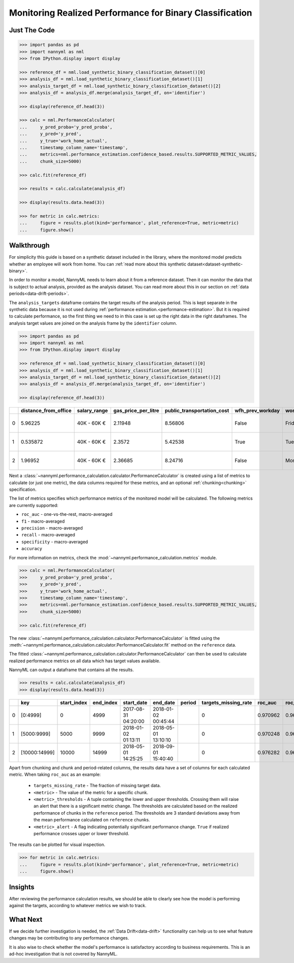 .. _binary-performance-calculation:

================================================================
Monitoring Realized Performance for Binary Classification
================================================================

Just The Code
==============

.. code-block:: python

    >>> import pandas as pd
    >>> import nannyml as nml
    >>> from IPython.display import display

    >>> reference_df = nml.load_synthetic_binary_classification_dataset()[0]
    >>> analysis_df = nml.load_synthetic_binary_classification_dataset()[1]
    >>> analysis_target_df = nml.load_synthetic_binary_classification_dataset()[2]
    >>> analysis_df = analysis_df.merge(analysis_target_df, on='identifier')

    >>> display(reference_df.head(3))

    >>> calc = nml.PerformanceCalculator(
    ...     y_pred_proba='y_pred_proba',
    ...     y_pred='y_pred',
    ...     y_true='work_home_actual',
    ...     timestamp_column_name='timestamp',
    ...     metrics=nml.performance_estimation.confidence_based.results.SUPPORTED_METRIC_VALUES,
    ...     chunk_size=5000)

    >>> calc.fit(reference_df)

    >>> results = calc.calculate(analysis_df)

    >>> display(results.data.head(3))

    >>> for metric in calc.metrics:
    ...     figure = results.plot(kind='performance', plot_reference=True, metric=metric)
    ...     figure.show()


Walkthrough
===============

For simplicity this guide is based on a synthetic dataset included in the library, where the monitored model predicts
whether an employee will work from home. You can :ref:`read more about this synthetic dataset<dataset-synthetic-binary>`.

In order to monitor a model, NannyML needs to learn about it from a reference dataset. Then it can monitor the data that is subject to actual analysis, provided as the analysis dataset.
You can read more about this in our section on :ref:`data periods<data-drift-periods>`.

The ``analysis_targets`` dataframe contains the target results of the analysis period. This is kept separate in the synthetic data because it is
not used during :ref:`performance estimation.<performance-estimation>`. But it is required to calculate performance, so the first thing we need to in this case is set up the right data in the right dataframes.  The analysis target values are joined on the analysis frame by the ``identifier`` column.

.. code-block:: python

    >>> import pandas as pd
    >>> import nannyml as nml
    >>> from IPython.display import display

    >>> reference_df = nml.load_synthetic_binary_classification_dataset()[0]
    >>> analysis_df = nml.load_synthetic_binary_classification_dataset()[1]
    >>> analysis_target_df = nml.load_synthetic_binary_classification_dataset()[2]
    >>> analysis_df = analysis_df.merge(analysis_target_df, on='identifier')

    >>> display(reference_df.head(3))

+----+------------------------+----------------+-----------------------+------------------------------+--------------------+-----------+----------+--------------+--------------------+---------------------+----------------+-------------+----------+
|    |   distance_from_office | salary_range   |   gas_price_per_litre |   public_transportation_cost | wfh_prev_workday   | workday   |   tenure |   identifier |   work_home_actual | timestamp           |   y_pred_proba | partition   |   y_pred |
+====+========================+================+=======================+==============================+====================+===========+==========+==============+====================+=====================+================+=============+==========+
|  0 |               5.96225  | 40K - 60K €    |               2.11948 |                      8.56806 | False              | Friday    | 0.212653 |            0 |                  1 | 2014-05-09 22:27:20 |           0.99 | reference   |        1 |
+----+------------------------+----------------+-----------------------+------------------------------+--------------------+-----------+----------+--------------+--------------------+---------------------+----------------+-------------+----------+
|  1 |               0.535872 | 40K - 60K €    |               2.3572  |                      5.42538 | True               | Tuesday   | 4.92755  |            1 |                  0 | 2014-05-09 22:59:32 |           0.07 | reference   |        0 |
+----+------------------------+----------------+-----------------------+------------------------------+--------------------+-----------+----------+--------------+--------------------+---------------------+----------------+-------------+----------+
|  2 |               1.96952  | 40K - 60K €    |               2.36685 |                      8.24716 | False              | Monday    | 0.520817 |            2 |                  1 | 2014-05-09 23:48:25 |           1    | reference   |        1 |
+----+------------------------+----------------+-----------------------+------------------------------+--------------------+-----------+----------+--------------+--------------------+---------------------+----------------+-------------+----------+


Next a :class:`~nannyml.performance_calculation.calculator.PerformanceCalculator` is created using a list of metrics to calculate (or just one metric), the data columns required for these metrics, and an optional :ref:`chunking<chunking>` specification.

The list of metrics specifies which performance metrics of the monitored model will be calculated.
The following metrics are currently supported:

- ``roc_auc`` - one-vs-the-rest, macro-averaged
- ``f1`` - macro-averaged
- ``precision`` - macro-averaged
- ``recall`` - macro-averaged
- ``specificity`` - macro-averaged
- ``accuracy``

For more information on metrics, check the :mod:`~nannyml.performance_calculation.metrics` module.

.. code-block:: python

    >>> calc = nml.PerformanceCalculator(
    >>>     y_pred_proba='y_pred_proba',
    >>>     y_pred='y_pred',
    >>>     y_true='work_home_actual',
    >>>     timestamp_column_name='timestamp',
    >>>     metrics=nml.performance_estimation.confidence_based.results.SUPPORTED_METRIC_VALUES,
    >>>     chunk_size=5000)

    >>> calc.fit(reference_df)

The new :class:`~nannyml.performance_calculation.calculator.PerformanceCalculator` is fitted using the
:meth:`~nannyml.performance_calculation.calculator.PerformanceCalculator.fit` method on the ``reference`` data.

The fitted :class:`~nannyml.performance_calculation.calculator.PerformanceCalculator` can then be used to calculate
realized performance metrics on all data which has target values available.

NannyML can output a dataframe that contains all the results.

.. code-block:: python

    >>> results = calc.calculate(analysis_df)
    >>> display(results.data.head(3))


+----+---------------+---------------+-------------+---------------------+---------------------+----------+------------------------+-----------+---------------------------+---------------------------+-----------------+----------+----------------------+----------------------+------------+-------------+-----------------------------+-----------------------------+-------------------+----------+--------------------------+--------------------------+----------------+---------------+-------------------------------+-------------------------------+---------------------+------------+----------------------------+----------------------------+------------------+
|    | key           |   start_index |   end_index | start_date          | end_date            | period   |   targets_missing_rate |   roc_auc |   roc_auc_lower_threshold |   roc_auc_upper_threshold | roc_auc_alert   |       f1 |   f1_lower_threshold |   f1_upper_threshold | f1_alert   |   precision |   precision_lower_threshold |   precision_upper_threshold | precision_alert   |   recall |   recall_lower_threshold |   recall_upper_threshold | recall_alert   |   specificity |   specificity_lower_threshold |   specificity_upper_threshold | specificity_alert   |   accuracy |   accuracy_lower_threshold |   accuracy_upper_threshold | accuracy_alert   |
+====+===============+===============+=============+=====================+=====================+==========+========================+===========+===========================+===========================+=================+==========+======================+======================+============+=============+=============================+=============================+===================+==========+==========================+==========================+================+===============+===============================+===============================+=====================+============+============================+============================+==================+
|  0 | [0:4999]      |             0 |        4999 | 2017-08-31 04:20:00 | 2018-01-02 00:45:44 |          |                      0 |  0.970962 |                  0.963317 |                   0.97866 | False           | 0.949549 |             0.935047 |             0.961094 | False      |    0.942139 |                    0.924741 |                    0.961131 | False             | 0.957077 |                 0.940831 |                 0.965726 | False          |      0.937034 |                      0.924741 |                      0.960113 | False               |     0.9474 |                   0.935079 |                   0.960601 | False            |
+----+---------------+---------------+-------------+---------------------+---------------------+----------+------------------------+-----------+---------------------------+---------------------------+-----------------+----------+----------------------+----------------------+------------+-------------+-----------------------------+-----------------------------+-------------------+----------+--------------------------+--------------------------+----------------+---------------+-------------------------------+-------------------------------+---------------------+------------+----------------------------+----------------------------+------------------+
|  1 | [5000:9999]   |          5000 |        9999 | 2018-01-02 01:13:11 | 2018-05-01 13:10:10 |          |                      0 |  0.970248 |                  0.963317 |                   0.97866 | False           | 0.946686 |             0.935047 |             0.961094 | False      |    0.943434 |                    0.924741 |                    0.961131 | False             | 0.949959 |                 0.940831 |                 0.965726 | False          |      0.944925 |                      0.924741 |                      0.960113 | False               |     0.9474 |                   0.935079 |                   0.960601 | False            |
+----+---------------+---------------+-------------+---------------------+---------------------+----------+------------------------+-----------+---------------------------+---------------------------+-----------------+----------+----------------------+----------------------+------------+-------------+-----------------------------+-----------------------------+-------------------+----------+--------------------------+--------------------------+----------------+---------------+-------------------------------+-------------------------------+---------------------+------------+----------------------------+----------------------------+------------------+
|  2 | [10000:14999] |         10000 |       14999 | 2018-05-01 14:25:25 | 2018-09-01 15:40:40 |          |                      0 |  0.976282 |                  0.963317 |                   0.97866 | False           | 0.950459 |             0.935047 |             0.961094 | False      |    0.941438 |                    0.924741 |                    0.961131 | False             | 0.959654 |                 0.940831 |                 0.965726 | False          |      0.943602 |                      0.924741 |                      0.960113 | False               |     0.9514 |                   0.935079 |                   0.960601 | False            |
+----+---------------+---------------+-------------+---------------------+---------------------+----------+------------------------+-----------+---------------------------+---------------------------+-----------------+----------+----------------------+----------------------+------------+-------------+-----------------------------+-----------------------------+-------------------+----------+--------------------------+--------------------------+----------------+---------------+-------------------------------+-------------------------------+---------------------+------------+----------------------------+----------------------------+------------------+

Apart from chunking and chunk and period-related columns, the results data have a set of columns for each
calculated metric. When taking ``roc_auc`` as an example:

 - ``targets_missing_rate`` - The fraction of missing target data.
 - ``<metric>`` - The value of the metric for a specific chunk.
 - ``<metric>_thresholds`` - A tuple containing the lower and upper thresholds. Crossing them will raise an alert that
   there is a significant
   metric change. The thresholds are calculated based on the realized performance of chunks in    the ``reference`` period.
   The thresholds are 3 standard deviations away from the mean performance calculated on ``reference`` chunks.
 - ``<metric>_alert`` - A flag indicating potentially significant performance change. ``True`` if realized performance
   crosses
   upper or lower threshold.

The results can be plotted for visual inspection.

.. code-block:: python

    >>> for metric in calc.metrics:
    ...     figure = results.plot(kind='performance', plot_reference=True, metric=metric)
    ...     figure.show()

.. image:: /_static/tutorial-perf-guide-Accuracy.svg

.. image:: /_static/tutorial-perf-guide-F1.svg

.. image:: /_static/tutorial-perf-guide-Precision.svg

.. image:: /_static/tutorial-perf-guide-ROC_AUC.svg

.. image:: /_static/tutorial-perf-guide-Recall.svg

.. image:: /_static/tutorial-perf-guide-Specificity.svg


Insights
=======================

After reviewing the performance calculation results, we should be able to clearly see how the model is performing against
the targets, according to whatever metrics we wish to track.


What Next
=======================

If we decide further investigation is needed, the :ref:`Data Drift<data-drift>` functionality can help us to see
what feature changes may be contributing to any performance changes.

It is also wise to check whether the model's performance is satisfactory
according to business requirements. This is an ad-hoc investigation that is not covered by NannyML.
